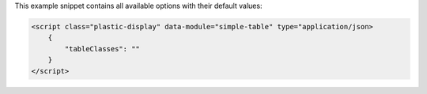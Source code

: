 This example snippet contains all available options with their default values:

.. code-block:: html

    <script class="plastic-display" data-module="simple-table" type="application/json> 
        {
            "tableClasses": ""
        }
    </script>

